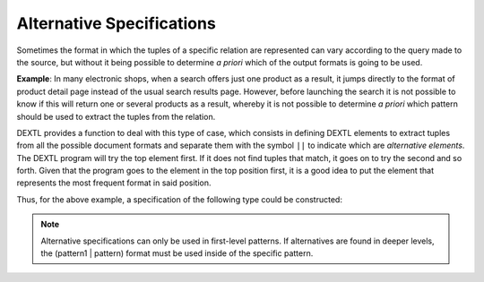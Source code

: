==========================
Alternative Specifications
==========================

Sometimes the format in which the tuples of a specific relation are
represented can vary according to the query made to the source, but
without it being possible to determine *a priori* which of the output
formats is going to be used.



**Example**: In many electronic shops, when a search offers just one
product as a result, it jumps directly to the format of product
detail page instead of the usual search results page.
However, before launching the search it is not possible to know if this
will return one or several products as a result, whereby it is not
possible to determine *a priori* which pattern should be used to extract
the tuples from the relation.



DEXTL provides a function to deal with this type of case, which consists
in defining DEXTL elements to extract tuples from all the possible
document formats and separate them with the symbol ``||`` to indicate
which are *alternative elements*. The DEXTL program will try the top
element first. If it does not find tuples that match, it goes on to try
the second and so forth. Given that the program goes to the element in
the top position first, it is a good idea to put the element that
represents the most frequent format in said position.



Thus, for the above example, a specification of the following type could
be constructed:

.. code-block:: none
   :name: Alternative Patterns
   :caption: Alternative Patterns

   {
       //Pattern of the search result page 
       .....
   }
   ||
   {
       //Pattern of the product detail page 
       .....
   }

.. note:: Alternative specifications can only be used in first-level
   patterns. If alternatives are found in deeper levels, the (pattern1 \|
   pattern) format must be used inside of the specific pattern.


